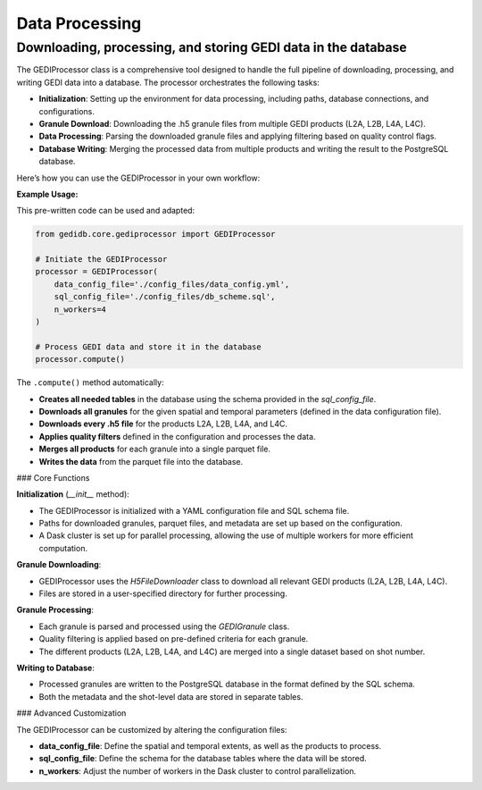 .. for doctest:
    >>> import gedidb as gdb

.. _basics.processor:

###############
Data Processing
###############

Downloading, processing, and storing GEDI data in the database
--------------------------------------------------------------

The GEDIProcessor class is a comprehensive tool designed to handle the full pipeline of downloading, processing, and writing GEDI data into a database. The processor orchestrates the following tasks:

- **Initialization**: Setting up the environment for data processing, including paths, database connections, and configurations.
- **Granule Download**: Downloading the .h5 granule files from multiple GEDI products (L2A, L2B, L4A, L4C).
- **Data Processing**: Parsing the downloaded granule files and applying filtering based on quality control flags.
- **Database Writing**: Merging the processed data from multiple products and writing the result to the PostgreSQL database.

Here’s how you can use the GEDIProcessor in your own workflow:

**Example Usage:**

This pre-written code can be used and adapted:

.. code-block:: python

    from gedidb.core.gediprocessor import GEDIProcessor

    # Initiate the GEDIProcessor
    processor = GEDIProcessor(
        data_config_file='./config_files/data_config.yml',
        sql_config_file='./config_files/db_scheme.sql',
        n_workers=4
    )

    # Process GEDI data and store it in the database
    processor.compute()

The ``.compute()`` method automatically:

- **Creates all needed tables** in the database using the schema provided in the `sql_config_file`.
- **Downloads all granules** for the given spatial and temporal parameters (defined in the data configuration file).
- **Downloads every .h5 file** for the products L2A, L2B, L4A, and L4C.
- **Applies quality filters** defined in the configuration and processes the data.
- **Merges all products** for each granule into a single parquet file.
- **Writes the data** from the parquet file into the database.

### Core Functions

**Initialization** (`__init__` method):

- The GEDIProcessor is initialized with a YAML configuration file and SQL schema file.
- Paths for downloaded granules, parquet files, and metadata are set up based on the configuration.
- A Dask cluster is set up for parallel processing, allowing the use of multiple workers for more efficient computation.

**Granule Downloading**:

- GEDIProcessor uses the `H5FileDownloader` class to download all relevant GEDI products (L2A, L2B, L4A, L4C).
- Files are stored in a user-specified directory for further processing.

**Granule Processing**:

- Each granule is parsed and processed using the `GEDIGranule` class.
- Quality filtering is applied based on pre-defined criteria for each granule.
- The different products (L2A, L2B, L4A, and L4C) are merged into a single dataset based on shot number.

**Writing to Database**:

- Processed granules are written to the PostgreSQL database in the format defined by the SQL schema.
- Both the metadata and the shot-level data are stored in separate tables.
  
### Advanced Customization

The GEDIProcessor can be customized by altering the configuration files:

- **data_config_file**: Define the spatial and temporal extents, as well as the products to process.
- **sql_config_file**: Define the schema for the database tables where the data will be stored.
- **n_workers**: Adjust the number of workers in the Dask cluster to control parallelization.

